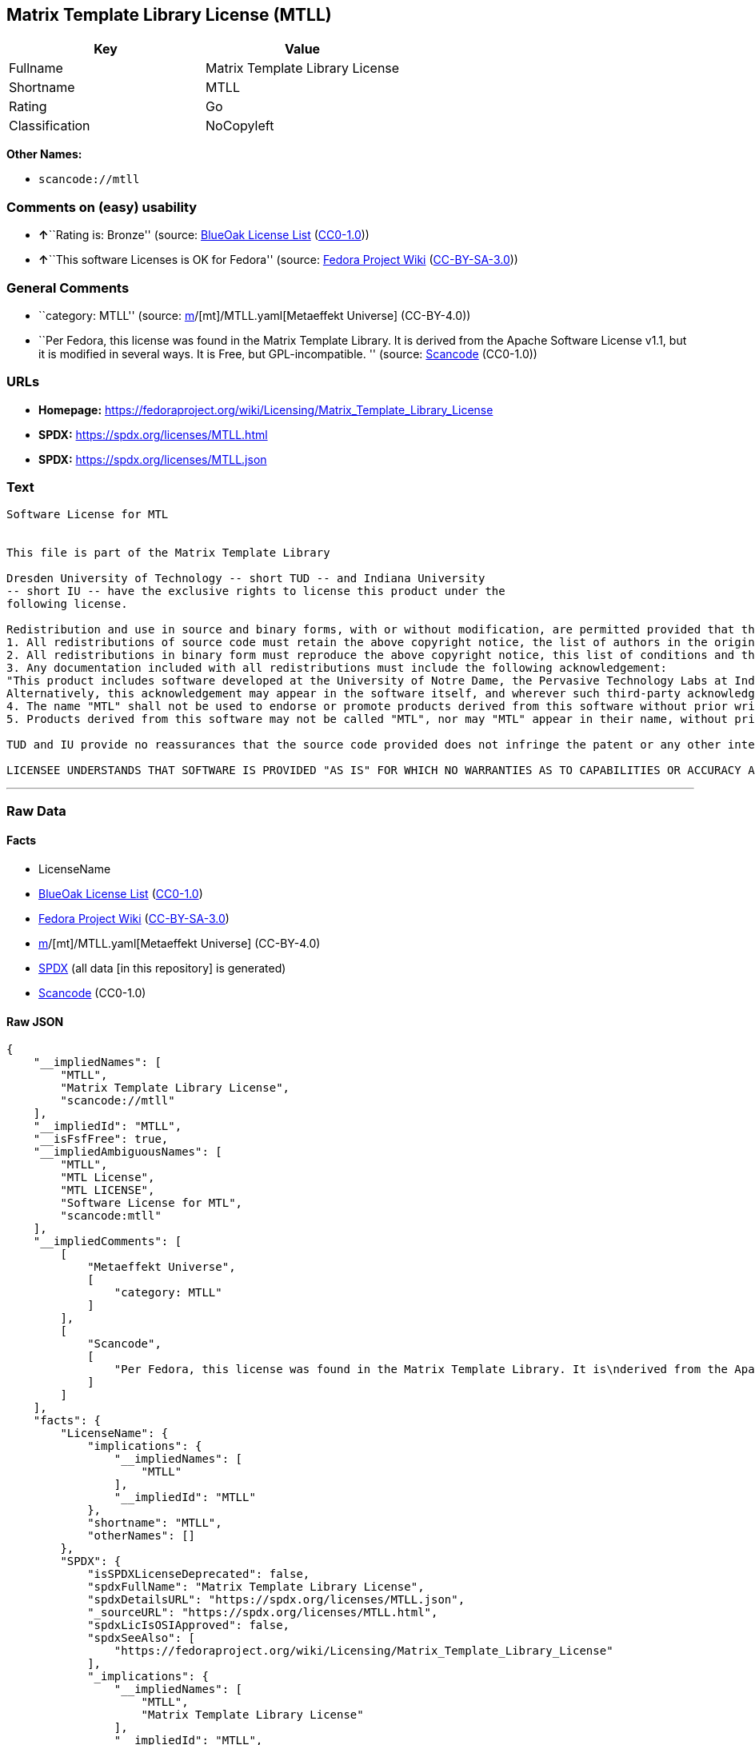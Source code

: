 == Matrix Template Library License (MTLL)

[cols=",",options="header",]
|===
|Key |Value
|Fullname |Matrix Template Library License
|Shortname |MTLL
|Rating |Go
|Classification |NoCopyleft
|===

*Other Names:*

* `scancode://mtll`

=== Comments on (easy) usability

* **↑**``Rating is: Bronze'' (source:
https://blueoakcouncil.org/list[BlueOak License List]
(https://raw.githubusercontent.com/blueoakcouncil/blue-oak-list-npm-package/master/LICENSE[CC0-1.0]))
* **↑**``This software Licenses is OK for Fedora'' (source:
https://fedoraproject.org/wiki/Licensing:Main?rd=Licensing[Fedora
Project Wiki]
(https://creativecommons.org/licenses/by-sa/3.0/legalcode[CC-BY-SA-3.0]))

=== General Comments

* ``category: MTLL'' (source:
https://github.com/org-metaeffekt/metaeffekt-universe/blob/main/src/main/resources/ae-universe/[m]/[mt]/MTLL.yaml[Metaeffekt
Universe] (CC-BY-4.0))
* ``Per Fedora, this license was found in the Matrix Template Library.
It is derived from the Apache Software License v1.1, but it is modified
in several ways. It is Free, but GPL-incompatible. '' (source:
https://github.com/nexB/scancode-toolkit/blob/develop/src/licensedcode/data/licenses/mtll.yml[Scancode]
(CC0-1.0))

=== URLs

* *Homepage:*
https://fedoraproject.org/wiki/Licensing/Matrix_Template_Library_License
* *SPDX:* https://spdx.org/licenses/MTLL.html
* *SPDX:* https://spdx.org/licenses/MTLL.json

=== Text

....
Software License for MTL


This file is part of the Matrix Template Library

Dresden University of Technology -- short TUD -- and Indiana University 
-- short IU -- have the exclusive rights to license this product under the
following license.

Redistribution and use in source and binary forms, with or without modification, are permitted provided that the following conditions are met: 
1. All redistributions of source code must retain the above copyright notice, the list of authors in the original source code, this list of conditions and the disclaimer listed in this license; 
2. All redistributions in binary form must reproduce the above copyright notice, this list of conditions and the disclaimer listed in this license in the documentation and/or other materials provided with the distribution; 
3. Any documentation included with all redistributions must include the following acknowledgement: 
"This product includes software developed at the University of Notre Dame, the Pervasive Technology Labs at Indiana University, and Dresden University of Technology. For technical information contact Andrew Lumsdaine at the Pervasive Technology Labs at Indiana University. For administrative and license questions contact the Advanced Research and Technology Institute at 1100 Waterway Blvd. Indianapolis, Indiana 46202, phone 317-274-5905, fax 317-274-5902." 
Alternatively, this acknowledgement may appear in the software itself, and wherever such third-party acknowledgments normally appear. 
4. The name "MTL" shall not be used to endorse or promote products derived from this software without prior written permission from IU or TUD. For written permission, please contact Indiana University Advanced Research & Technology Institute. 
5. Products derived from this software may not be called "MTL", nor may "MTL" appear in their name, without prior written permission of Indiana University Advanced Research & Technology Institute.

TUD and IU provide no reassurances that the source code provided does not infringe the patent or any other intellectual property rights of any other entity. TUD and IU disclaim any liability to any recipient for claims brought by any other entity based on infringement of intellectual property rights or otherwise.

LICENSEE UNDERSTANDS THAT SOFTWARE IS PROVIDED "AS IS" FOR WHICH NO WARRANTIES AS TO CAPABILITIES OR ACCURACY ARE MADE. DRESDEN UNIVERSITY OF TECHNOLOGY AND INDIANA UNIVERSITY GIVE NO WARRANTIES AND MAKE NO REPRESENTATION THAT SOFTWARE IS FREE OF INFRINGEMENT OF THIRD PARTY PATENT, COPYRIGHT, OR OTHER PROPRIETARY RIGHTS. DRESDEN UNIVERSITY OF TECHNOLOGY AND INDIANA UNIVERSITY MAKE NO WARRANTIES THAT SOFTWARE IS FREE FROM "BUGS", "VIRUSES", "TROJAN HORSES", "TRAP DOORS", "WORMS", OR OTHER HARMFUL CODE. LICENSEE ASSUMES THE ENTIRE RISK AS TO THE PERFORMANCE OF SOFTWARE AND/OR ASSOCIATED MATERIALS, AND TO THE PERFORMANCE AND VALIDITY OF INFORMATION GENERATED USING SOFTWARE.
....

'''''

=== Raw Data

==== Facts

* LicenseName
* https://blueoakcouncil.org/list[BlueOak License List]
(https://raw.githubusercontent.com/blueoakcouncil/blue-oak-list-npm-package/master/LICENSE[CC0-1.0])
* https://fedoraproject.org/wiki/Licensing:Main?rd=Licensing[Fedora
Project Wiki]
(https://creativecommons.org/licenses/by-sa/3.0/legalcode[CC-BY-SA-3.0])
* https://github.com/org-metaeffekt/metaeffekt-universe/blob/main/src/main/resources/ae-universe/[m]/[mt]/MTLL.yaml[Metaeffekt
Universe] (CC-BY-4.0)
* https://spdx.org/licenses/MTLL.html[SPDX] (all data [in this
repository] is generated)
* https://github.com/nexB/scancode-toolkit/blob/develop/src/licensedcode/data/licenses/mtll.yml[Scancode]
(CC0-1.0)

==== Raw JSON

....
{
    "__impliedNames": [
        "MTLL",
        "Matrix Template Library License",
        "scancode://mtll"
    ],
    "__impliedId": "MTLL",
    "__isFsfFree": true,
    "__impliedAmbiguousNames": [
        "MTLL",
        "MTL License",
        "MTL LICENSE",
        "Software License for MTL",
        "scancode:mtll"
    ],
    "__impliedComments": [
        [
            "Metaeffekt Universe",
            [
                "category: MTLL"
            ]
        ],
        [
            "Scancode",
            [
                "Per Fedora, this license was found in the Matrix Template Library. It is\nderived from the Apache Software License v1.1, but it is modified in\nseveral ways. It is Free, but GPL-incompatible.\n"
            ]
        ]
    ],
    "facts": {
        "LicenseName": {
            "implications": {
                "__impliedNames": [
                    "MTLL"
                ],
                "__impliedId": "MTLL"
            },
            "shortname": "MTLL",
            "otherNames": []
        },
        "SPDX": {
            "isSPDXLicenseDeprecated": false,
            "spdxFullName": "Matrix Template Library License",
            "spdxDetailsURL": "https://spdx.org/licenses/MTLL.json",
            "_sourceURL": "https://spdx.org/licenses/MTLL.html",
            "spdxLicIsOSIApproved": false,
            "spdxSeeAlso": [
                "https://fedoraproject.org/wiki/Licensing/Matrix_Template_Library_License"
            ],
            "_implications": {
                "__impliedNames": [
                    "MTLL",
                    "Matrix Template Library License"
                ],
                "__impliedId": "MTLL",
                "__isOsiApproved": false,
                "__impliedURLs": [
                    [
                        "SPDX",
                        "https://spdx.org/licenses/MTLL.json"
                    ],
                    [
                        null,
                        "https://fedoraproject.org/wiki/Licensing/Matrix_Template_Library_License"
                    ]
                ]
            },
            "spdxLicenseId": "MTLL"
        },
        "Fedora Project Wiki": {
            "GPLv2 Compat?": "NO",
            "rating": "Good",
            "Upstream URL": "https://fedoraproject.org/wiki/Licensing/Matrix_Template_Library_License",
            "GPLv3 Compat?": "NO",
            "Short Name": "MTLL",
            "licenseType": "license",
            "_sourceURL": "https://fedoraproject.org/wiki/Licensing:Main?rd=Licensing",
            "Full Name": "Matrix Template Library License",
            "FSF Free?": "Yes",
            "_implications": {
                "__impliedNames": [
                    "Matrix Template Library License"
                ],
                "__isFsfFree": true,
                "__impliedAmbiguousNames": [
                    "MTLL"
                ],
                "__impliedJudgement": [
                    [
                        "Fedora Project Wiki",
                        {
                            "tag": "PositiveJudgement",
                            "contents": "This software Licenses is OK for Fedora"
                        }
                    ]
                ]
            }
        },
        "Scancode": {
            "otherUrls": null,
            "homepageUrl": "https://fedoraproject.org/wiki/Licensing/Matrix_Template_Library_License",
            "shortName": "Matrix Template Library License",
            "textUrls": null,
            "text": "Software License for MTL\n\n\nThis file is part of the Matrix Template Library\n\nDresden University of Technology -- short TUD -- and Indiana University \n-- short IU -- have the exclusive rights to license this product under the\nfollowing license.\n\nRedistribution and use in source and binary forms, with or without modification, are permitted provided that the following conditions are met: \n1. All redistributions of source code must retain the above copyright notice, the list of authors in the original source code, this list of conditions and the disclaimer listed in this license; \n2. All redistributions in binary form must reproduce the above copyright notice, this list of conditions and the disclaimer listed in this license in the documentation and/or other materials provided with the distribution; \n3. Any documentation included with all redistributions must include the following acknowledgement: \n\"This product includes software developed at the University of Notre Dame, the Pervasive Technology Labs at Indiana University, and Dresden University of Technology. For technical information contact Andrew Lumsdaine at the Pervasive Technology Labs at Indiana University. For administrative and license questions contact the Advanced Research and Technology Institute at 1100 Waterway Blvd. Indianapolis, Indiana 46202, phone 317-274-5905, fax 317-274-5902.\" \nAlternatively, this acknowledgement may appear in the software itself, and wherever such third-party acknowledgments normally appear. \n4. The name \"MTL\" shall not be used to endorse or promote products derived from this software without prior written permission from IU or TUD. For written permission, please contact Indiana University Advanced Research & Technology Institute. \n5. Products derived from this software may not be called \"MTL\", nor may \"MTL\" appear in their name, without prior written permission of Indiana University Advanced Research & Technology Institute.\n\nTUD and IU provide no reassurances that the source code provided does not infringe the patent or any other intellectual property rights of any other entity. TUD and IU disclaim any liability to any recipient for claims brought by any other entity based on infringement of intellectual property rights or otherwise.\n\nLICENSEE UNDERSTANDS THAT SOFTWARE IS PROVIDED \"AS IS\" FOR WHICH NO WARRANTIES AS TO CAPABILITIES OR ACCURACY ARE MADE. DRESDEN UNIVERSITY OF TECHNOLOGY AND INDIANA UNIVERSITY GIVE NO WARRANTIES AND MAKE NO REPRESENTATION THAT SOFTWARE IS FREE OF INFRINGEMENT OF THIRD PARTY PATENT, COPYRIGHT, OR OTHER PROPRIETARY RIGHTS. DRESDEN UNIVERSITY OF TECHNOLOGY AND INDIANA UNIVERSITY MAKE NO WARRANTIES THAT SOFTWARE IS FREE FROM \"BUGS\", \"VIRUSES\", \"TROJAN HORSES\", \"TRAP DOORS\", \"WORMS\", OR OTHER HARMFUL CODE. LICENSEE ASSUMES THE ENTIRE RISK AS TO THE PERFORMANCE OF SOFTWARE AND/OR ASSOCIATED MATERIALS, AND TO THE PERFORMANCE AND VALIDITY OF INFORMATION GENERATED USING SOFTWARE.",
            "category": "Permissive",
            "osiUrl": null,
            "owner": "Indiana University",
            "_sourceURL": "https://github.com/nexB/scancode-toolkit/blob/develop/src/licensedcode/data/licenses/mtll.yml",
            "key": "mtll",
            "name": "Matrix Template Library License",
            "spdxId": "MTLL",
            "notes": "Per Fedora, this license was found in the Matrix Template Library. It is\nderived from the Apache Software License v1.1, but it is modified in\nseveral ways. It is Free, but GPL-incompatible.\n",
            "_implications": {
                "__impliedNames": [
                    "scancode://mtll",
                    "Matrix Template Library License",
                    "MTLL"
                ],
                "__impliedId": "MTLL",
                "__impliedComments": [
                    [
                        "Scancode",
                        [
                            "Per Fedora, this license was found in the Matrix Template Library. It is\nderived from the Apache Software License v1.1, but it is modified in\nseveral ways. It is Free, but GPL-incompatible.\n"
                        ]
                    ]
                ],
                "__impliedCopyleft": [
                    [
                        "Scancode",
                        "NoCopyleft"
                    ]
                ],
                "__calculatedCopyleft": "NoCopyleft",
                "__impliedText": "Software License for MTL\n\n\nThis file is part of the Matrix Template Library\n\nDresden University of Technology -- short TUD -- and Indiana University \n-- short IU -- have the exclusive rights to license this product under the\nfollowing license.\n\nRedistribution and use in source and binary forms, with or without modification, are permitted provided that the following conditions are met: \n1. All redistributions of source code must retain the above copyright notice, the list of authors in the original source code, this list of conditions and the disclaimer listed in this license; \n2. All redistributions in binary form must reproduce the above copyright notice, this list of conditions and the disclaimer listed in this license in the documentation and/or other materials provided with the distribution; \n3. Any documentation included with all redistributions must include the following acknowledgement: \n\"This product includes software developed at the University of Notre Dame, the Pervasive Technology Labs at Indiana University, and Dresden University of Technology. For technical information contact Andrew Lumsdaine at the Pervasive Technology Labs at Indiana University. For administrative and license questions contact the Advanced Research and Technology Institute at 1100 Waterway Blvd. Indianapolis, Indiana 46202, phone 317-274-5905, fax 317-274-5902.\" \nAlternatively, this acknowledgement may appear in the software itself, and wherever such third-party acknowledgments normally appear. \n4. The name \"MTL\" shall not be used to endorse or promote products derived from this software without prior written permission from IU or TUD. For written permission, please contact Indiana University Advanced Research & Technology Institute. \n5. Products derived from this software may not be called \"MTL\", nor may \"MTL\" appear in their name, without prior written permission of Indiana University Advanced Research & Technology Institute.\n\nTUD and IU provide no reassurances that the source code provided does not infringe the patent or any other intellectual property rights of any other entity. TUD and IU disclaim any liability to any recipient for claims brought by any other entity based on infringement of intellectual property rights or otherwise.\n\nLICENSEE UNDERSTANDS THAT SOFTWARE IS PROVIDED \"AS IS\" FOR WHICH NO WARRANTIES AS TO CAPABILITIES OR ACCURACY ARE MADE. DRESDEN UNIVERSITY OF TECHNOLOGY AND INDIANA UNIVERSITY GIVE NO WARRANTIES AND MAKE NO REPRESENTATION THAT SOFTWARE IS FREE OF INFRINGEMENT OF THIRD PARTY PATENT, COPYRIGHT, OR OTHER PROPRIETARY RIGHTS. DRESDEN UNIVERSITY OF TECHNOLOGY AND INDIANA UNIVERSITY MAKE NO WARRANTIES THAT SOFTWARE IS FREE FROM \"BUGS\", \"VIRUSES\", \"TROJAN HORSES\", \"TRAP DOORS\", \"WORMS\", OR OTHER HARMFUL CODE. LICENSEE ASSUMES THE ENTIRE RISK AS TO THE PERFORMANCE OF SOFTWARE AND/OR ASSOCIATED MATERIALS, AND TO THE PERFORMANCE AND VALIDITY OF INFORMATION GENERATED USING SOFTWARE.",
                "__impliedURLs": [
                    [
                        "Homepage",
                        "https://fedoraproject.org/wiki/Licensing/Matrix_Template_Library_License"
                    ]
                ]
            }
        },
        "Metaeffekt Universe": {
            "spdxIdentifier": "MTLL",
            "shortName": null,
            "category": "MTLL",
            "alternativeNames": [
                "MTL License",
                "MTL LICENSE",
                "Software License for MTL"
            ],
            "_sourceURL": "https://github.com/org-metaeffekt/metaeffekt-universe/blob/main/src/main/resources/ae-universe/[m]/[mt]/MTLL.yaml",
            "otherIds": [
                "scancode:mtll"
            ],
            "canonicalName": "MTLL",
            "_implications": {
                "__impliedNames": [
                    "MTLL",
                    "MTLL"
                ],
                "__impliedId": "MTLL",
                "__impliedAmbiguousNames": [
                    "MTL License",
                    "MTL LICENSE",
                    "Software License for MTL",
                    "scancode:mtll"
                ],
                "__impliedComments": [
                    [
                        "Metaeffekt Universe",
                        [
                            "category: MTLL"
                        ]
                    ]
                ]
            }
        },
        "BlueOak License List": {
            "BlueOakRating": "Bronze",
            "url": "https://spdx.org/licenses/MTLL.html",
            "isPermissive": true,
            "_sourceURL": "https://blueoakcouncil.org/list",
            "name": "Matrix Template Library License",
            "id": "MTLL",
            "_implications": {
                "__impliedNames": [
                    "MTLL",
                    "Matrix Template Library License"
                ],
                "__impliedJudgement": [
                    [
                        "BlueOak License List",
                        {
                            "tag": "PositiveJudgement",
                            "contents": "Rating is: Bronze"
                        }
                    ]
                ],
                "__impliedCopyleft": [
                    [
                        "BlueOak License List",
                        "NoCopyleft"
                    ]
                ],
                "__calculatedCopyleft": "NoCopyleft",
                "__impliedURLs": [
                    [
                        "SPDX",
                        "https://spdx.org/licenses/MTLL.html"
                    ]
                ]
            }
        }
    },
    "__impliedJudgement": [
        [
            "BlueOak License List",
            {
                "tag": "PositiveJudgement",
                "contents": "Rating is: Bronze"
            }
        ],
        [
            "Fedora Project Wiki",
            {
                "tag": "PositiveJudgement",
                "contents": "This software Licenses is OK for Fedora"
            }
        ]
    ],
    "__impliedCopyleft": [
        [
            "BlueOak License List",
            "NoCopyleft"
        ],
        [
            "Scancode",
            "NoCopyleft"
        ]
    ],
    "__calculatedCopyleft": "NoCopyleft",
    "__isOsiApproved": false,
    "__impliedText": "Software License for MTL\n\n\nThis file is part of the Matrix Template Library\n\nDresden University of Technology -- short TUD -- and Indiana University \n-- short IU -- have the exclusive rights to license this product under the\nfollowing license.\n\nRedistribution and use in source and binary forms, with or without modification, are permitted provided that the following conditions are met: \n1. All redistributions of source code must retain the above copyright notice, the list of authors in the original source code, this list of conditions and the disclaimer listed in this license; \n2. All redistributions in binary form must reproduce the above copyright notice, this list of conditions and the disclaimer listed in this license in the documentation and/or other materials provided with the distribution; \n3. Any documentation included with all redistributions must include the following acknowledgement: \n\"This product includes software developed at the University of Notre Dame, the Pervasive Technology Labs at Indiana University, and Dresden University of Technology. For technical information contact Andrew Lumsdaine at the Pervasive Technology Labs at Indiana University. For administrative and license questions contact the Advanced Research and Technology Institute at 1100 Waterway Blvd. Indianapolis, Indiana 46202, phone 317-274-5905, fax 317-274-5902.\" \nAlternatively, this acknowledgement may appear in the software itself, and wherever such third-party acknowledgments normally appear. \n4. The name \"MTL\" shall not be used to endorse or promote products derived from this software without prior written permission from IU or TUD. For written permission, please contact Indiana University Advanced Research & Technology Institute. \n5. Products derived from this software may not be called \"MTL\", nor may \"MTL\" appear in their name, without prior written permission of Indiana University Advanced Research & Technology Institute.\n\nTUD and IU provide no reassurances that the source code provided does not infringe the patent or any other intellectual property rights of any other entity. TUD and IU disclaim any liability to any recipient for claims brought by any other entity based on infringement of intellectual property rights or otherwise.\n\nLICENSEE UNDERSTANDS THAT SOFTWARE IS PROVIDED \"AS IS\" FOR WHICH NO WARRANTIES AS TO CAPABILITIES OR ACCURACY ARE MADE. DRESDEN UNIVERSITY OF TECHNOLOGY AND INDIANA UNIVERSITY GIVE NO WARRANTIES AND MAKE NO REPRESENTATION THAT SOFTWARE IS FREE OF INFRINGEMENT OF THIRD PARTY PATENT, COPYRIGHT, OR OTHER PROPRIETARY RIGHTS. DRESDEN UNIVERSITY OF TECHNOLOGY AND INDIANA UNIVERSITY MAKE NO WARRANTIES THAT SOFTWARE IS FREE FROM \"BUGS\", \"VIRUSES\", \"TROJAN HORSES\", \"TRAP DOORS\", \"WORMS\", OR OTHER HARMFUL CODE. LICENSEE ASSUMES THE ENTIRE RISK AS TO THE PERFORMANCE OF SOFTWARE AND/OR ASSOCIATED MATERIALS, AND TO THE PERFORMANCE AND VALIDITY OF INFORMATION GENERATED USING SOFTWARE.",
    "__impliedURLs": [
        [
            "SPDX",
            "https://spdx.org/licenses/MTLL.html"
        ],
        [
            "SPDX",
            "https://spdx.org/licenses/MTLL.json"
        ],
        [
            null,
            "https://fedoraproject.org/wiki/Licensing/Matrix_Template_Library_License"
        ],
        [
            "Homepage",
            "https://fedoraproject.org/wiki/Licensing/Matrix_Template_Library_License"
        ]
    ]
}
....

==== Dot Cluster Graph

../dot/MTLL.svg
